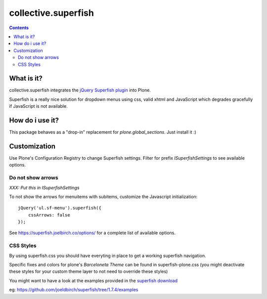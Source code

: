 ====================
collective.superfish
====================

.. contents::

What is it?
===========

collective.superfish integrates the `jQuery Superfish plugin`_ into Plone.

Superfish is a really nice solution for dropdown menus using css, valid xhtml
and JavaScript which degrades gracefully if JavaScript is not available.

.. _`jQuery Superfish plugin`: https://superfish.joelbirch.co/


How do i use it?
================

This package behaves as a "drop-in" replacement for `plone.global_sections`.
Just install it :)


Customization
=============

Use Plone's Configuration Registry to change Superfish settings.
Filter for prefix `ISuperfishSettings` to see available options.


Do not show arrows
------------------

*XXX: Put this in ISuperfishSettings*

To not show the arrows for menuitems with subitems,
customize the Javascript initialization::


    jQuery('ul.sf-menu').superfish({
        cssArrows: false
    });

See https://superfish.joelbirch.co/options/ for a complete
list of available options.


CSS Styles
----------

By using superfish.css you should have everyting in place to get a working
superfish navigation.

Specific fixes and colors for plone's `Barceloneta Theme` can be found in
superfish-plone.css (you might deactivate these styles for your custom theme
layer to not need to override these styles)

You might want to have a look at the examples provided in the
`superfish download <https://github.com/joeldbirch/superfish/releases>`_

eg: https://github.com/joeldbirch/superfish/tree/1.7.4/examples

